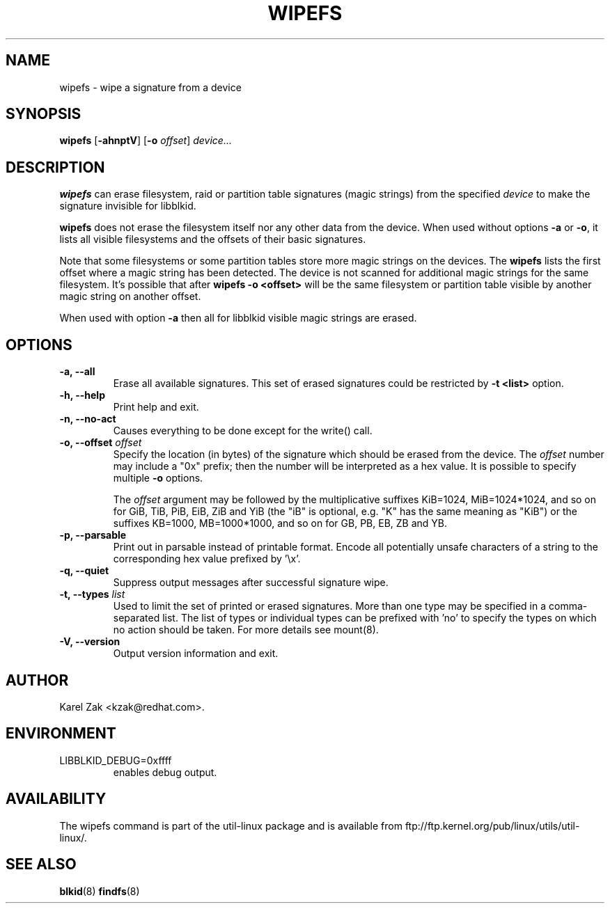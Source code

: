 .\" -*- nroff -*-
.\" Copyright 2009 by Karel Zak.  All Rights Reserved.
.\" This file may be copied under the terms of the GNU Public License.
.\"
.TH WIPEFS 8 "October 2009" "util-linux" "System Administration"
.SH NAME
wipefs \- wipe a signature from a device
.SH SYNOPSIS
.B wipefs
.RB [ \-ahnptV ]
.RB [ \-o
.IR offset ]
.I device...
.SH DESCRIPTION
.B wipefs
can erase filesystem, raid or partition table signatures (magic strings) from
the specified
.I device
to make the signature invisible for libblkid.

.B wipefs
does not erase the filesystem itself nor any other data from the device.
When used without options \fB-a\fR or \fB-o\fR, it lists all visible filesystems
and the offsets of their basic signatures.

Note that some filesystems or some partition tables store more magic strings on
the devices. The
.B wipefs
lists the first offset where a magic string has been detected. The device is
not scanned for additional magic strings for the same filesystem. It's possible
that after \fBwipefs -o <offset>\fR will be the same filesystem or partition
table visible by another magic string on another offset.

When used with option \fB-a\fR then all for libblkid visible magic strings are
erased.

.SH OPTIONS
.IP "\fB\-a, \-\-all\fP"
Erase all available signatures. This set of erased signatures could be
restricted by \fB\-t <list>\fP option.
.IP "\fB\-h, \-\-help\fP"
Print help and exit.
.IP "\fB\-n, \-\-no\-act\fP"
Causes everything to be done except for the write() call.
.IP "\fB\-o, \-\-offset\fP \fIoffset\fP
Specify the location (in bytes) of the signature which should be erased from the
device.  The \fIoffset\fR number may include a "0x" prefix; then the number will be
interpreted as a hex value.  It is possible to specify multiple \fB-o\fR options.

The \fIoffset\fR argument may be followed by the multiplicative
suffixes KiB=1024, MiB=1024*1024, and so on for GiB, TiB, PiB, EiB, ZiB and YiB
(the "iB" is optional, e.g. "K" has the same meaning as "KiB") or the suffixes
KB=1000, MB=1000*1000, and so on for GB, PB, EB, ZB and YB.
.IP "\fB\-p, \-\-parsable\fP"
Print out in parsable instead of printable format.  Encode all potentially unsafe
characters of a string to the corresponding hex value prefixed by '\\x'.
.IP "\fB\-q, \-\-quiet\fP"
Suppress output messages after successful signature wipe.
.IP "\fB\-t, \-\-types\fP \fIlist\fP
Used to limit the set of printed or erased signatures. More than one type may
be specified in a comma-separated list.  The list of types or individual types
can be prefixed with 'no' to specify the types on which no action should be
taken. For more details see mount(8).
.IP "\fB\-V, \-\-version\fP"
Output version information and exit.
.SH AUTHOR
Karel Zak <kzak@redhat.com>.
.SH ENVIRONMENT
.IP LIBBLKID_DEBUG=0xffff
enables debug output.
.SH AVAILABILITY
The wipefs command is part of the util-linux package and is available from
ftp://ftp.kernel.org/pub/linux/utils/util-linux/.
.SH SEE ALSO
.BR blkid (8)
.BR findfs (8)

